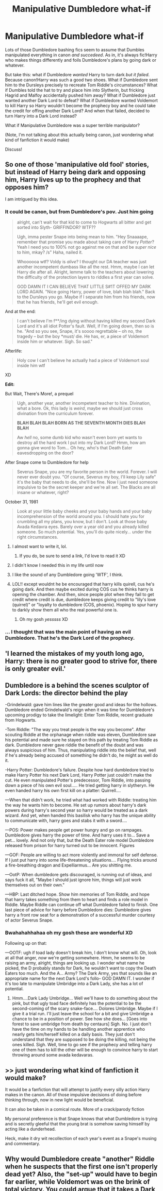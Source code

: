 #+TITLE: Manipulative Dumbledore what-if

* Manipulative Dumbledore what-if
:PROPERTIES:
:Author: panda-goddess
:Score: 78
:DateUnix: 1532377529.0
:DateShort: 2018-Jul-24
:FlairText: Discussion
:END:
Lots of those Dumbledore bashing fics seem to assume that Dumbles manipulated everything in canon /and succedeed/. As in, it's always fic!Harry who makes things differently and foils Dumbledore's plans by going dark or whatever.

But take this: what if Dumbledore /wanted/ Harry to turn dark /but it failed/. Because canon!Harry was such a good two shoes. What if Dumbledore sent him to the Dursleys precisely to recreate Tom Riddle's circumstances? What if Dumbles told the hat to try and place him into Slytherin, but fricking Hagrid and Malfoy accidentally pushed him away? What if Dumbledore just wanted another Dark Lord to defeat? What if Dumbledore wanted Voldemort to kill Harry so Harry wouldn't become the prophecy boy and he could take the credit for offing another Dark Lord? And when that failed, decided to turn Harry into a Dark Lord instead?

What if Manipulative Dumbledore was a super terrible manipulator?

(Note, I'm not talking about this actually being canon, just wondering what kind of fanfiction it would make)

Discuss!


** So one of those 'manipulative old fool' stories, but instead of Harry being dark and opposing him, Harry lives up to the prophecy and that opposes him?

I am intrigued by this idea.
:PROPERTIES:
:Author: Neptune20
:Score: 48
:DateUnix: 1532378592.0
:DateShort: 2018-Jul-24
:END:

*** It could be canon, but from Dumbledore's pov. Just him going

#+begin_quote
  alright, can't wait for that kid to come to Hogwarts all bitter and get sorted into Slyth- GRIFFINDOR? WTF??

  Ugh, imma pester Snape into being mean to him. "Hey Snaaaape, remember that promise you made about taking care of Harry /Potter/? Yeah I need you to 100% not go against me on that and be /super nice/ to him, mkay? /s" Haha, nailed it.

  Whoooooa wtf? Voldy is /alive/? I thought our DA teacher was just another incompetent dumbass like all the rest. Hmm, maybe I can let Harry die after all. Alright, lemme talk to the teachers about lowering the difficulty of the protection layers to riddles a first year can solve.

  GOD DAMN IT I CAN BELIEVE THAT LITTLE S#1T OFFED MY DARK LORD AGAIN. "Nice going Harry, power of love, blah blah blah." Back to the Dursleys you go. Maybe if I separate him from his friends, now that he has friends, he'll get evil enough.
#+end_quote

And at the end:

#+begin_quote
  I can't believe I'm f**/ing dying without having killed my second Dark Lord and it's all idiot Potter's fault. Well, if I'm going down, then so is he. "And so you see, Snape, it's soooo regrettable -- oh no, the tragedy -- but the boy *must/ die. He has, er, a piece of Voldemort inside him or whatever. Sigh. So sad."
#+end_quote

Afterlife:

#+begin_quote
  Holy cow I can't believe he actually had a piece of Voldemort soul inside him wtf
#+end_quote

XD

*Edit:*

But Wait, There's More!, a prequel

#+begin_quote
  Ugh, another year, another incompetent teacher to hire. Divination, what a bore. Ok, this lady is /weird/, maybe we should just cross divination from the curriculum forever.

  *BLAH BLAH BLAH BORN AS THE SEVENTH MONTH DIES BLAH BLAH*

  Aw /hell/ no, some dumb kid who wasn't even born yet wants to destroy all the hard work I put into my Dark Lord? Hmm, how am gonna give word to Tom... Oh hey, who's that Death Eater eavesdropping on the door?
#+end_quote

After Snape come to Dumbledore for help

#+begin_quote
  Severus Snape, you are my favorite person in the world. Forever. I will never ever doubt you. "Of course, Severus my boy, I'll keep Lily safe" it's the baby that needs to die, she'll be fine. Now I just need someone impulsive to be the secret keeper and we're all set. The Blacks are all insane or whatever, right?
#+end_quote

October 31, 1981

#+begin_quote
  Look at your little baby cheeks and your baby hands and your baby incomprehension of the world around you. I should hate you for crumbling all my plans, you know, but I don't. Look at those baby Avada Kedavra eyes. Barely over a year old and you already killed someone. So much potential. Yes, you'll do quite nicely... under the right circumstances.
#+end_quote
:PROPERTIES:
:Author: panda-goddess
:Score: 79
:DateUnix: 1532385616.0
:DateShort: 2018-Jul-24
:END:

**** I almost want to write it, lol.
:PROPERTIES:
:Author: Neptune20
:Score: 22
:DateUnix: 1532385803.0
:DateShort: 2018-Jul-24
:END:

***** If you do, be sure to send a link, I'd love to read it XD
:PROPERTIES:
:Author: panda-goddess
:Score: 13
:DateUnix: 1532388568.0
:DateShort: 2018-Jul-24
:END:


**** I didn't know I needed this in my life until now
:PROPERTIES:
:Author: Flye_Autumne
:Score: 16
:DateUnix: 1532387333.0
:DateShort: 2018-Jul-24
:END:


**** I like the sound of any Dumbledore going 'WTF', I think.
:PROPERTIES:
:Author: Avaday_Daydream
:Score: 4
:DateUnix: 1532422671.0
:DateShort: 2018-Jul-24
:END:


**** LOL!! except wouldnt he be encouraged that harry kills quirell, cus he's going dark. And then maybe excited during COS cus he thinks harry is opening the chamber. And then, since people plot when they fail to get credit where credit is due, dumbledore keeps giving credit to "lily's love (quirrel)" or "loyalty to dumbledore (COS, phoenix). Hoping to spur harry to darkly show them all who the real powerful one is.
:PROPERTIES:
:Author: elizabater
:Score: 4
:DateUnix: 1532476144.0
:DateShort: 2018-Jul-25
:END:

***** Oh my gosh /yesssss/ XD
:PROPERTIES:
:Author: panda-goddess
:Score: 1
:DateUnix: 1532477389.0
:DateShort: 2018-Jul-25
:END:


*** ... I thought that was the main point of having an evil Dumbledore. That he's the Dark Lord of the prophecy.
:PROPERTIES:
:Author: TheVoteMote
:Score: 2
:DateUnix: 1532484948.0
:DateShort: 2018-Jul-25
:END:


** 'I learned the mistakes of my youth long ago, Harry: there is no greater good to strive for, there is only greater evil.'
:PROPERTIES:
:Author: Lysianda
:Score: 25
:DateUnix: 1532383509.0
:DateShort: 2018-Jul-24
:END:


** Dumbledore is a behind the scenes sculptor of Dark Lords: the director behind the play

-Grindelwald: gave him lines like the greater good and ideas for the hollows. Dumbledore ended Grindelwald's reign when it was time for Dumbledore's upcoming prodigy to take the limelight: Enter Tom Riddle, recent graduate from Hogwarts.

-Tom Riddle: "The way you treat people is the way you become". After scouting Riddle at the orphanage when riddle was eleven, Dumbledore saw his potential and made sure he stayed on this path by treating Tom Riddle as dark. Dumbledore never gave riddle the benefit of the doubt and was always suspicious of him. Thus, manipulating riddle into the belief that, well if he's already being accused of something he didn't do, he might as well do it.

-Harry Potter: Dumbledore's failure. Despite how hard dumbledore tried to make Harry Potter his next Dark Lord, Harry Potter just couldn't make the cut. He even manipulated Potter's predecessor, Tom Riddle, into passing down a piece of his own evil soul..... He tried getting harry in slytheryn. He even handed harry his own first kill on a platter: Quirrell....

---When that didn't work, he tried what had worked with Riddle: treating him the way he wants him to become. He set up rumors about harry's dark powers during harry's second year so harry would be treated as a dark wizard. And yet, when handed this basilisk who harry has the unique ability to communicate with, harry goes and stabs it with a sword....

---POS: Power makes people get power hungry and go on rampages. Dumbledore gives harry the power of time. And harry uses it to... Save a pet... lovely. And not only that, but the Death Eater role model Dumbledore released from prison for harry turned out to be innocent. Figures

---GOF: People are willing to act more violently and immoral for self defense. If I just put harry into some life-threatening situations.... Flying tricks around a fire-breathing dragon and Expelliarmus... Are you shitting me.

---OotP: When dumbledore gets discouraged, is running out of ideas, and says fuck it all, "Maybe I should just ignore him, things will just work themselves out on their own."

---HBP: Last ditched hope. Show him memories of Tom Riddle, and hope that harry takes something from them to heart and finds a role model in Riddle. Maybe Riddle can continue off what Dumbledore failed to finish. One last piece of advice for harry before Dumbledore dies: Dumbledore gives harry a front row seat for a demonstration of a successful murder courtesy of actor Severus Snape.
:PROPERTIES:
:Author: elizabater
:Score: 10
:DateUnix: 1532477729.0
:DateShort: 2018-Jul-25
:END:

*** Bwahahahhahaa oh my gosh these are wonderful XD

Following up on that:

---OOTF: ugh if toad lady doesn't break him, I don't know what will. Oh, look at all that anger, /now/ we're getting somewhere. Hmm, he seems to be raising an army, alright, things are looking up. I wonder what name he picked, the D probably stands for Dark, he wouldn't want to copy the Death Eaters too much. And the A... Army? The Dark Army, yes that sounds like an appropriate name for the next Dark Lord's follo- GOD DAMN IT. I wonder if it's too late to manipulate Umbridge into a Dark Lady, she has a lot of potential.
:PROPERTIES:
:Author: panda-goddess
:Score: 10
:DateUnix: 1532479013.0
:DateShort: 2018-Jul-25
:END:

**** Hmm....Dark Lady Umbridge... Well we'll have to do something about the pink, but that ugly toad face definitely has the potential to be the second-coming of the scary snake-face.... Dolores Umbridge. Maybe if I give it a trial run. I'll just leave the school for a bit and give Umbridge a chance to be in a position of power. See how she does... [Goes into forest to save umbridge from death by centaurs] Sigh. No. I just don't have the time on my hands to be handling another apprentice who nearly gets him/herself killed on a daily basis. They just don't understand that they are supposed to be doing the killing, not being the ones killed. Sigh. Well, time to go see if the prophecy and telling harry one of them has to kill the other will be enough to convince harry to start throwing around some avada kedavaras.
:PROPERTIES:
:Author: elizabater
:Score: 5
:DateUnix: 1532480621.0
:DateShort: 2018-Jul-25
:END:


** >> just wondering what kind of fanfiction it would make?

It would be a fanfiction that will attempt to justify every silly action Harry makes in the canon. All of those impulsive decisions of doing before thinking through, now in new light would be beneficial.

It can also be taken in a comical route. More of a crack/parody fiction

My personal preference is that Snape knows that what Dumbledore is trying and is secretly gleeful that the young brat is somehow saving himself by acting like a dunderhead.

Heck, make it dry wit recollection of each year's event as a Snape's musing and commentary.
:PROPERTIES:
:Author: Abishek_Ravichandran
:Score: 5
:DateUnix: 1532447807.0
:DateShort: 2018-Jul-24
:END:


** Why would Dumbledore create "another" Riddle when he suspects that the first one isn't properly dead yet? Also, the "set-up" would have to begin far earlier, while Voldemort was on the brink of total victory. You could argue that it takes a Dark Lord to defeat one, but that would require 20+ years to work and by that time Dumbledore would have been driven away long ago or died and he cannot rely that Hogwarts would still be the same and breed another Dark Lord with no way for him to influence things.

The other option would be a spur of the moment decision when he saw Harry, but implemeting such a complex plan on short notice is practically impossible or relies on a shitton of "lucky" coincidences like Sirius getting framed, the Dursleys hating Harry/magic, no other relatives, no intervention from somebody else (like McG or Minister Bagnold.

And wouldn't be easier for Dumbledore to do the dirty work himself and frame an imaginary Dark Lord (just apparate around and unleash Fiendfyre)? Once this Dark Lord is infamous enough, kill a random person, disfigure the corpse and present it as evidence to the public.
:PROPERTIES:
:Author: Hellstrike
:Score: 6
:DateUnix: 1532378513.0
:DateShort: 2018-Jul-24
:END:

*** u/Mythgirl:
#+begin_quote
  Why would Dumbledore create "another" Riddle when he suspects that the first one isn't properly dead yet? You could argue that it takes a Dark Lord to defeat one, but that would require 20+ years to work and by that time Dumbledore would have been driven away long ago or died and he cannot rely that Hogwarts would still be the same and breed another Dark Lord with no way for him to influence things.
#+end_quote

Okay let's break this down into parts:

1) Why would Dumbledore set up another Voldemort. Is it because “it takes a Dark Lord to defeat one”?

I think the thesis for this kind of fic is that Dumbledore doesn't care about society nearly as much as he cares about being in power; and him being the savior of the wizard world during the last Dark Lord's reign makes him most powerful while there is a similar threat.

2) Why “create another Riddle when he suspects that the first one isn't properly dead yet”

The first one not being properly dead /was only a suspicion/. You might also argue/create a more powerful Dumbledore who had back up plan upon back up plan. Who's to say Harry was the only one he groomed? Who's to say he didn't know far more about the Horcrux's than he let on? Maybe he was waiting to see if his other plans fell through before allowing Voldemort to rise again. Maybe his fatal flaw was hubris and while he suspected something, maybe he never realized Voldemort made more than one Horcrux until after Voldemort rose again.

#+begin_quote
  Also, the "set-up" would have to begin far earlier, while Voldemort was on the brink of total victory.
#+end_quote

Of course, or maybe even earlier with Dumbledore manipulating/observing student relationships and betting on certain events to take place. This may sound like extremely far odds unless you take into account that this Dumbledore is a master schemer and this is only one of hundreds of little nudges and gambles. Not all succeed, not even close, but like Artemis Fowl he has contingencies to ensure he always comes out on top. Sometimes he has to take drastic measures, fleeing the school for example, but he still never ended up in prison. He's not infallible, he underestimated Tom Riddle and in a moment of vanity/compulsion sealed his doom with a cursed ring. His plan to turn Harry hadn't worked, as such plans often do due to the fickleness of human nature. However he put that and all the knowledge he had accrued so far into a bid for revenge. Sacrificing everything to secure his last plot. To kill the man that killed him.

Or maybe he knew his death wouldn't cost him /everything/. Maybe that quarrel with Gridewald back in the day served another purpose. Maybe Voldemort wasn't the only one with a Horcrux.

That was a fun flight of fancy, and I agree with the last paragraph

#+begin_quote
  And wouldn't be easier for Dumbledore to do the dirty work himself and frame an imaginary Dark Lord (just apparate around and unleash Fiendfyre)? Once this Dark Lord is infamous enough, kill a random person, disfigure the corpse and present it as evidence to the public.
#+end_quote

But maybe that kind of cheap trickery doesn't give the same kind of thrill to Dumbles as creating and defeating a real monster does. Not Heroic enough.
:PROPERTIES:
:Author: Mythgirl
:Score: 11
:DateUnix: 1532383301.0
:DateShort: 2018-Jul-24
:END:


*** u/Achille-Talon:
#+begin_quote
  implemeting such a complex plan on short notice is practically impossible or relies on a shitton of "lucky" coincidences like Sirius getting framed, the Dursleys hating Harry/magic, no other relatives, no intervention from somebody else (like McG or Minister Bagnold.
#+end_quote

Well to be fair, many of the usual 'manipulative Dumbledore' stories either imply or outright state that those "coincidences" were't coincidences at all. If Dumbledore didn't already know the Dursleys were magic-hating monsters, then, what the hell, he actually /Imperiused/ them to be so terrible (yes, I've seen it happen); Dumbledore purposefully denied Sirius a trial; etc.
:PROPERTIES:
:Author: Achille-Talon
:Score: 19
:DateUnix: 1532379236.0
:DateShort: 2018-Jul-24
:END:

**** And Dumbledore obliviated Sirius and Peter Pettigrew! You think that /Dumbledore/ wouldn't know which of them was the secret keeper really? In truth it was Sirius, but Dumbledore used the power of the Elder Wand to subvert the magic of the fidelius charm and forced Sirius to tell Voldemort before obliviating Sirius and instead making it appear that Peter was the one who had betrayed the Potters. Covering his own back Dumbledore then had Sirius attack Pettigrew and apparently confess his guilt before locking him away in Azkaban for the day when he needed leverage.

Pettigrew meanwhile was imperiused into being a rat for the Weasleys for years, where Dumbledore could keep a twinkling eye on him. Driven slowly mad by his life Pettigrew's already feeble mind folded leaving him a puppet for Dumbledore.

Or not ...
:PROPERTIES:
:Author: Lysianda
:Score: 5
:DateUnix: 1532383867.0
:DateShort: 2018-Jul-24
:END:

***** Nice try, Dumbledore.

Seriously, what's your ffn name? I'd like to read your uber Dumbledore stories.
:PROPERTIES:
:Author: Abishek_Ravichandran
:Score: 2
:DateUnix: 1532452925.0
:DateShort: 2018-Jul-24
:END:

****** I wish I'd written anything. As yet I have put nothing up there. Someday though I shall produce an astounding tale of Dumbledore's brilliance and evil machinations. Not yet though.
:PROPERTIES:
:Author: Lysianda
:Score: 2
:DateUnix: 1532453867.0
:DateShort: 2018-Jul-24
:END:


**** But Sirius already had gotten himself captured at that point. And at some point the "long-con setup" becomes ridiculous, and that point is long past when you go into "Dumbledore made the Dursleys hate magic.
:PROPERTIES:
:Author: Hellstrike
:Score: 2
:DateUnix: 1532379883.0
:DateShort: 2018-Jul-24
:END:


*** From the moment Voldemort cursed Harry the prophecy became active. That means that only Harry can kill Voldemort and presumably only Voldemort can kill Harry if you take it at it's most literal meaning.

What's worse, trying to teach a kid who may not be at all inclined how to fight a Dark Lord with a 50 year headstart on him, potentially get a lot of very handy people involved and then lose or to 'encourage' the kid to become a second supervillain and then engineer Voldemort's return knowing that Voldemort will brook no opposition. Your enemy is infighting, killing off their supporters who oppose you and whichever of the two comes out victorious has lost the prophecy protection so can now be killed by Dumbledore.

Of course, I'm just making shit up off the top of my head
:PROPERTIES:
:Author: SerCoat
:Score: 3
:DateUnix: 1532380200.0
:DateShort: 2018-Jul-24
:END:

**** u/Hellstrike:
#+begin_quote
  "Harry, take this detonator. I will challange Voldemort to a duel on that hill, [[https://www.youtube.com/watch?v=g8YfJmwY5Uo][where we buried 25 tons of explosives]]. I am an old man with a curse about to kill me, so make sure I take that bastard with me."
#+end_quote

Or maybe

#+begin_quote
  "Harry, I will incapacitate Voldemort and then you take this badass sword, which Gryffindor himself wielded, and stab Voldemort like the little bitch he is."
#+end_quote

Or the classic

#+begin_quote
  "Harry, take that Sniper and blow a hole through his head when he shows his ugly face."
#+end_quote

There are plenty of easier solutions for the Prophecy than "let's raise a new Dark Lord" or "let's raise that boy like a pig for slaughter". And the scar Horcrux can be dealt with in a similar fashion, from simply cutting it out with a scalpel to killing Harry and reviving him.
:PROPERTIES:
:Author: Hellstrike
:Score: 0
:DateUnix: 1532381269.0
:DateShort: 2018-Jul-24
:END:

***** I have to agree with you that there are better ways, but

#+begin_quote
  cutting it out with a scalpel
#+end_quote

is just a big no, for me. I read this in a fic once and just found it so /weird/. I mean, in my understanding the Horcrux isn't a physical thing that got stuck in Harry's scar, but a non-physical piece of a soul that got attached to Harry's own soul, and the scar is just a mark of, like, that there is a Horcrux there, but isn't the Horcrux itself. Maybe a sort of crack, a hole through which feelings and stuff pass between him and Voldemort.

My headcanon is that what the killing curse does is cleanly separating a soul from the body, which is why it doesn't leave a mark and the person just dies. So the only way for Harry to maybe live after Horcrux removal would be for Voldemort himself (because "one must die at the hand of the other") to cast the killing curse on him, therefore separating Harry's soul from his body, but most importantly, the two pieces of soul /from each other/. Without damage to Harry's body.
:PROPERTIES:
:Author: panda-goddess
:Score: 5
:DateUnix: 1532389680.0
:DateShort: 2018-Jul-24
:END:

****** I've used the scalpel method in one of my fics. You don't destroy the Horcrux with a surgical tool, you cut it out clearly and then dispose of it.

I never got behind those "mixed with Harry's soul" or "cursed him" theories. Voldemort did not intend to make Harry a Horcrux. Harry just got the most effective magical shield which blasted Voldemort out of his body. No way the same protection, which literally burns Voldemort, wouldn't work on the soul shard. (On a similar note, the blood should have burned Voldemort during the resurrection ritual, but that's another story)

If you remove Lily's protection, then the whole "entwined souls" thing becomes feasible, but as long as the protection is there I don't find it believable. Especially considering how painful any interaction is for Voldemort.
:PROPERTIES:
:Author: Hellstrike
:Score: 1
:DateUnix: 1532391807.0
:DateShort: 2018-Jul-24
:END:


*** The answer would be Magic.

An off-hand thought: Dumbledore has discovered a method of communicating with a small number of alternate versions of himself.

One of his alternates has read of a historical account of someone in his universe being a living horcrux and when that person themselves created their own horcrux there was some kind of magical backlash that killed him, the guy he was bound too, and both of their horcruxes.

Dumbledore believes that if he can make Harry evil and reveal to him the secret of making a horcrux that Harry will make one and this same result will happen: both harry and riddle and all their horcruxes will be destroyed.

I just thought that up off the top of my head. Im sure that putting actual effort into a story could come up with any number of reasons for Dumbledore doing what he did.
:PROPERTIES:
:Author: ForumWarrior
:Score: 3
:DateUnix: 1532381990.0
:DateShort: 2018-Jul-24
:END:

**** That... is even more ridiculous than the canon "Elder Wand shenanigans". Like, he talked to a dozen of his alternate universe selves, and "let's create another Dark Lord" was a better idea than "tell me where Voldemort hid those Horcruxes"?
:PROPERTIES:
:Author: Hellstrike
:Score: 0
:DateUnix: 1532382530.0
:DateShort: 2018-Jul-24
:END:

***** Perhaps his alternates are two wizards and 3 muggles each with completely different world histories.

Any idea can be shit if you set out to make it shit. Even cliched ideas can be good if you can write well.
:PROPERTIES:
:Author: ForumWarrior
:Score: 5
:DateUnix: 1532384142.0
:DateShort: 2018-Jul-24
:END:


** Isn't it linkffn(Albus Dumbledore Accelerationist by Right What is Wrong) ?
:PROPERTIES:
:Author: MoD_Peverell
:Score: 3
:DateUnix: 1532438221.0
:DateShort: 2018-Jul-24
:END:

*** [[https://www.fanfiction.net/s/12929758/1/][*/Albus Dumbledore, Accelerationist/*]] by [[https://www.fanfiction.net/u/8548502/Right-What-Is-Wrong][/Right What Is Wrong/]]

#+begin_quote
  Many have criticized Albus Dumbledore for not taking adequate steps to undermine Tom Riddle's plays for power, rein in Severus Snape's behavior toward Gryffindors, and see to Harry Potter's welfare... but what if that was the point? 'It is in this revolutionary sense alone, gentlemen, that I vote in favor...' (Manipulative!Dumbledore. Oneshot. Crackfic.)
#+end_quote

^{/Site/:} ^{fanfiction.net} ^{*|*} ^{/Category/:} ^{Harry} ^{Potter} ^{*|*} ^{/Rated/:} ^{Fiction} ^{T} ^{*|*} ^{/Words/:} ^{1,591} ^{*|*} ^{/Reviews/:} ^{6} ^{*|*} ^{/Favs/:} ^{24} ^{*|*} ^{/Follows/:} ^{11} ^{*|*} ^{/Published/:} ^{5/8} ^{*|*} ^{/Status/:} ^{Complete} ^{*|*} ^{/id/:} ^{12929758} ^{*|*} ^{/Language/:} ^{English} ^{*|*} ^{/Genre/:} ^{Horror/Parody} ^{*|*} ^{/Characters/:} ^{Albus} ^{D.} ^{*|*} ^{/Download/:} ^{[[http://www.ff2ebook.com/old/ffn-bot/index.php?id=12929758&source=ff&filetype=epub][EPUB]]} ^{or} ^{[[http://www.ff2ebook.com/old/ffn-bot/index.php?id=12929758&source=ff&filetype=mobi][MOBI]]}

--------------

*FanfictionBot*^{2.0.0-beta} | [[https://github.com/tusing/reddit-ffn-bot/wiki/Usage][Usage]]
:PROPERTIES:
:Author: FanfictionBot
:Score: 1
:DateUnix: 1532438238.0
:DateShort: 2018-Jul-24
:END:


*** Omg I didn't know this existed, it's brilliant!!

What I had in mind was an /incompetent/ manipulative!Dumbledore, more akin to the character bashed in fics (which tend to forget important stuff like the blood protection), but yes, yes that works too :D
:PROPERTIES:
:Author: panda-goddess
:Score: 1
:DateUnix: 1532441694.0
:DateShort: 2018-Jul-24
:END:
